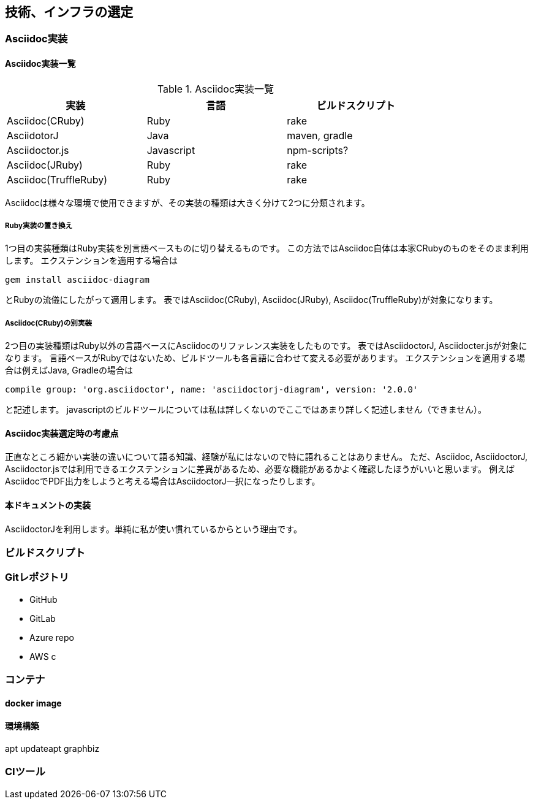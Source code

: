 == 技術、インフラの選定

=== Asciidoc実装
==== Asciidoc実装一覧
[options="header", width="80%"]
.Asciidoc実装一覧
|====
|実装|言語|ビルドスクリプト
|Asciidoc(CRuby)|Ruby|rake
|AsciidotorJ|Java|maven, gradle
|Asciidoctor.js|Javascript|npm-scripts?
|Asciidoc(JRuby)|Ruby|rake
|Asciidoc(TruffleRuby)|Ruby|rake
|====
Asciidocは様々な環境で使用できますが、その実装の種類は大きく分けて2つに分類されます。

===== Ruby実装の置き換え
1つ目の実装種類はRuby実装を別言語ベースものに切り替えるものです。
この方法ではAsciidoc自体は本家CRubyのものをそのまま利用します。
エクステンションを適用する場合は
```Gem
gem install asciidoc-diagram
```
とRubyの流儀にしたがって適用します。
表ではAsciidoc(CRuby), Asciidoc(JRuby), Asciidoc(TruffleRuby)が対象になります。

===== Asciidoc(CRuby)の別実装
2つ目の実装種類はRuby以外の言語ベースにAsciidocのリファレンス実装をしたものです。
表ではAsciidoctorJ, Asciidocter.jsが対象になります。
言語ベースがRubyではないため、ビルドツールも各言語に合わせて変える必要があります。
エクステンションを適用する場合は例えばJava, Gradleの場合は
```Gradle
compile group: 'org.asciidoctor', name: 'asciidoctorj-diagram', version: '2.0.0'
```
と記述します。
javascriptのビルドツールについては私は詳しくないのでここではあまり詳しく記述しません（できません）。

==== Asciidoc実装選定時の考慮点
正直なところ細かい実装の違いについて語る知識、経験が私にはないので特に語れることはありません。
ただ、Asciidoc, AsciidoctorJ, Asciidoctor.jsでは利用できるエクステンションに差異があるため、必要な機能があるかよく確認したほうがいいと思います。
例えばAsciidocでPDF出力をしようと考える場合はAsciidoctorJ一択になったりします。

//TODO ==== 各実装ごとのエクステンション一覧

==== 本ドキュメントの実装
AsciidoctorJを利用します。単純に私が使い慣れているからという理由です。

=== ビルドスクリプト

=== Gitレポジトリ
- GitHub
- GitLab
- Azure repo
- AWS c

=== コンテナ
==== docker image
==== 環境構築
apt updateapt
graphbiz

=== CIツール





